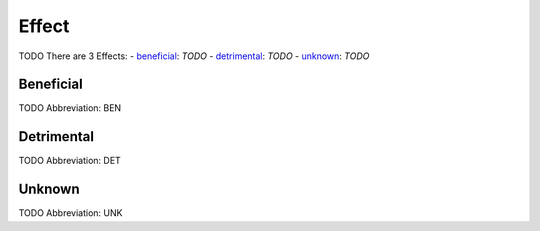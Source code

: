 
Effect
======
TODO
There are 3 Effects:
- beneficial_: *TODO*
- detrimental_: *TODO*
- unknown_: *TODO*





.. _BEN:
Beneficial
----------
TODO
Abbreviation: BEN

.. _DET:
Detrimental
-----------
TODO
Abbreviation: DET

.. _UNK:
Unknown
-------
TODO
Abbreviation: UNK


